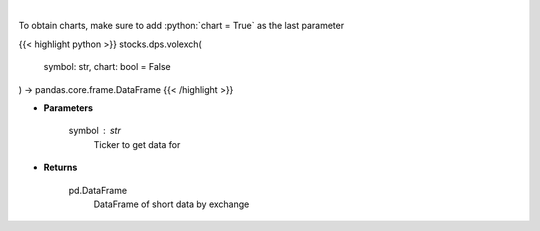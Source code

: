 .. role:: python(code)
    :language: python
    :class: highlight

|

.. raw:: html

    <h3>
    > Gets short data for 5 exchanges [https://ftp.nyse.com] starting at 1/1/2021
    </h3>

To obtain charts, make sure to add :python:`chart = True` as the last parameter

{{< highlight python >}}
stocks.dps.volexch(
    symbol: str,
    chart: bool = False
) -> pandas.core.frame.DataFrame
{{< /highlight >}}

* **Parameters**

    symbol : *str*
        Ticker to get data for

    
* **Returns**

    pd.DataFrame
        DataFrame of short data by exchange
    